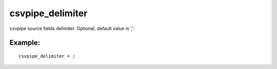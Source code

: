 csvpipe\_delimiter
~~~~~~~~~~~~~~~~~~

csvpipe source fields delimiter. Optional, default value is ‘,’.

Example:
^^^^^^^^

::


    csvpipe_delimiter = ;

